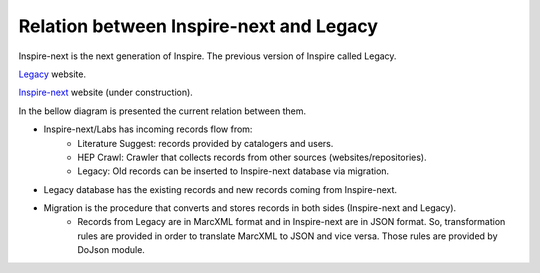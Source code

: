 ..
    This file is part of INSPIRE.
    Copyright (C) 2017 CERN.

    INSPIRE is free software: you can redistribute it and/or modify
    it under the terms of the GNU General Public License as published by
    the Free Software Foundation, either version 3 of the License, or
    (at your option) any later version.

    INSPIRE is distributed in the hope that it will be useful,
    but WITHOUT ANY WARRANTY; without even the implied warranty of
    MERCHANTABILITY or FITNESS FOR A PARTICULAR PURPOSE.  See the
    GNU General Public License for more details.

    You should have received a copy of the GNU General Public License
    along with INSPIRE. If not, see <http://www.gnu.org/licenses/>.

    In applying this licence, CERN does not waive the privileges and immunities
    granted to it by virtue of its status as an Intergovernmental Organization
    or submit itself to any jurisdiction.


Relation between Inspire-next and Legacy
----------------------------------------

Inspire-next is the next generation of Inspire. The previous version of Inspire called Legacy.

`Legacy
<http://inspirehep.net/>`_ website.

`Inspire-next
<https://qa.inspirehep.net/>`_ website (under construction).

In the bellow diagram is presented the current relation between them.

.. image:: images/inspirenext_legacy_relation.png
    :height: 250
    :width: 660

- Inspire-next/Labs has incoming records flow from:
    * Literature Suggest: records provided by catalogers and users.
    * HEP Crawl: Crawler that collects records from other sources (websites/repositories).
    * Legacy: Old records can be inserted to Inspire-next database via migration.

- Legacy database has the existing records and new records coming from Inspire-next.

- Migration is the procedure that converts and stores records in both sides (Inspire-next and Legacy).
    * Records from Legacy are in MarcXML format and in Inspire-next are in JSON format. So,
      transformation rules are provided in order to translate MarcXML to JSON and vice versa.
      Those rules are provided by DoJson module.
